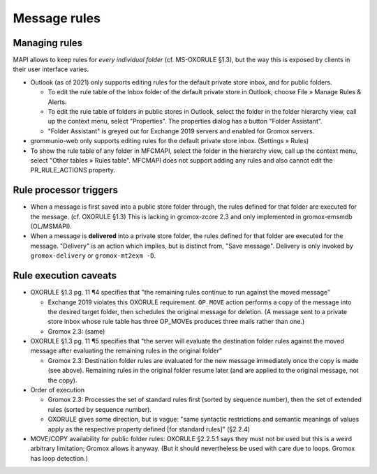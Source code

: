 ..
        SPDX-License-Identifier: CC-BY-SA-4.0 or-later
        SPDX-FileCopyrightText: 2023 grommunio GmbH

Message rules
=============

Managing rules
--------------

MAPI allows to keep rules for *every individual folder* (cf. MS-OXORULE §1.3),
but the way this is exposed by clients in their user interface varies.

* Outlook (as of 2021) only supports editing rules for the default private
  store inbox, and for public folders.

  * To edit the rule table of the Inbox folder of the default private store in
    Outlook, choose File » Manage Rules & Alerts.

  * To edit the rule table of folders in public stores in Outlook,
    select the folder in the folder hierarchy view, call up the context menu,
    select "Properties". The properties dialog has a button "Folder Assistant".

  * "Folder Assistant" is greyed out for Exchange 2019 servers and enabled
    for Gromox servers.

* grommunio-web only supports editing rules for the default private store
  inbox. (Settings » Rules)

* To show the rule table of any folder in MFCMAPI, select the folder in the
  hierarchy view, call up the context menu, select "Other tables » Rules
  table". MFCMAPI does not support adding any rules and also cannot edit the
  PR_RULE_ACTIONS property.


Rule processor triggers
-----------------------

* When a message is first saved into a public store folder through, the rules
  defined for that folder are executed for the message. (cf. OXORULE §1.3) This
  is lacking in gromox-zcore 2.3 and only implemented in gromox-emsmdb
  (OL/MSMAPI).

* When a message is **delivered** into a private store folder, the
  rules defined for that folder are executed for the message. "Delivery" is
  an action which implies, but is distinct from, "Save message". Delivery is
  only invoked by ``gromox-delivery`` or ``gromox-mt2exm -D``.


Rule execution caveats
----------------------

* OXORULE §1.3 pg. 11 ¶4 specifies that "the remaining rules continue to run
  against the moved message"

  * Exchange 2019 violates this OXORULE requirement. ``OP_MOVE`` action
    performs a copy of the message into the desired target folder, then
    schedules the original message for deletion. (A message sent to a private
    store inbox whose rule table has three OP_MOVEs produces three mails rather
    than one.)

  * Gromox 2.3: (same)

* OXORULE §1.3 pg. 11 ¶5 specifies that "the server will evaluate the
  destination folder rules against the moved message after evaluating the
  remaining rules in the original folder"

  * Gromox 2.3: Destination folder rules are evaluated for the new message
    immediately once the copy is made (see above). Remaining rules in the
    original folder resume later (and are applied to the original message, not
    the copy).

* Order of execution

  * Gromox 2.3: Processes the set of standard rules first (sorted by sequence
    number), then the set of extended rules (sorted by sequence number).

  * OXORULE gives some direction, but is vague: "same syntactic restrictions
    and semantic meanings of values apply as the respective property defined
    [for standard rules]" (§2.2.4)

* MOVE/COPY availability for public folder rules: OXORULE §2.2.5.1 says they
  must not be used but this is a weird arbitrary limitation; Gromox allows it
  anyway. (But it should nevertheless be used with care due to loops. Gromox
  has loop detection.)
